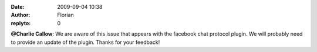 :date: 2009-09-04 10:38
:author: Florian
:replyto: 0

**@Charlie Callow**: We are aware of this issue that appears with the facebook chat protocol plugin. We will probably need to provide an update of the plugin. Thanks for your feedback!
